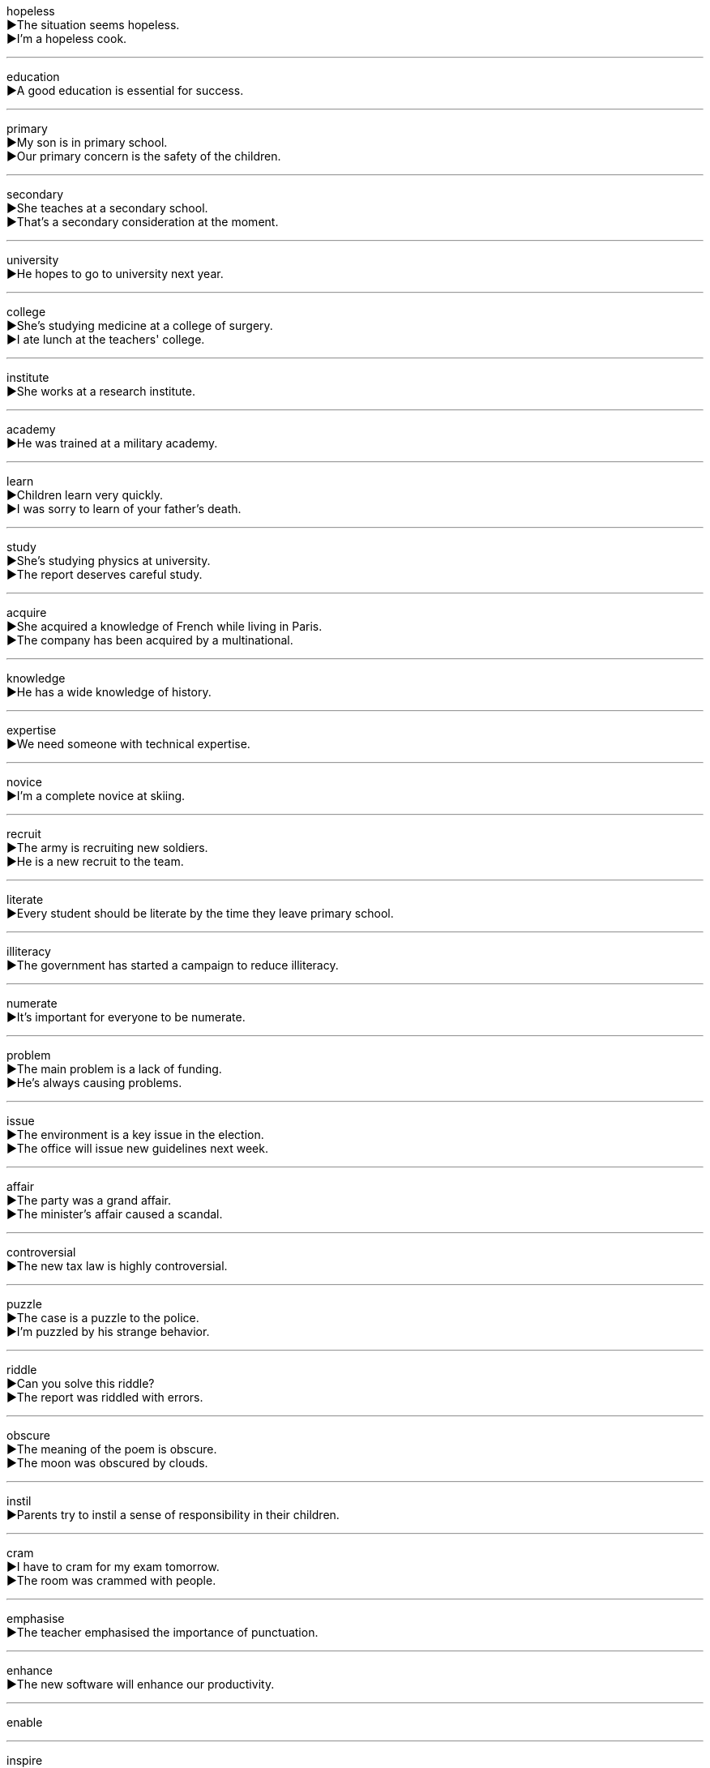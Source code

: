 

hopeless +
▶The situation seems hopeless. +
▶I'm a hopeless cook. +

'''

education +
▶A good education is essential for success. +

'''

primary +
▶My son is in primary school. +
▶Our primary concern is the safety of the children. +

'''

secondary +
▶She teaches at a secondary school. +
▶That's a secondary consideration at the moment. +

'''

university +
▶He hopes to go to university next year. +

'''

college +
▶She's studying medicine at a college of surgery. +
▶I ate lunch at the teachers' college. +

'''

institute +
▶She works at a research institute. +

'''

academy +
▶He was trained at a military academy. +

'''

learn +
▶Children learn very quickly. +
▶I was sorry to learn of your father's death. +

'''

study +
▶She's studying physics at university. +
▶The report deserves careful study. +

'''

acquire +
▶She acquired a knowledge of French while living in Paris. +
▶The company has been acquired by a multinational. +

'''

knowledge +
▶He has a wide knowledge of history. +

'''

expertise +
▶We need someone with technical expertise. +

'''

novice +
▶I'm a complete novice at skiing. +

'''

recruit +
▶The army is recruiting new soldiers. +
▶He is a new recruit to the team. +

'''

literate +
▶Every student should be literate by the time they leave primary school. +

'''

illiteracy +
▶The government has started a campaign to reduce illiteracy. +

'''

numerate +
▶It's important for everyone to be numerate. +

'''

problem +
▶The main problem is a lack of funding. +
▶He's always causing problems. +

'''

issue +
▶The environment is a key issue in the election. +
▶The office will issue new guidelines next week. +

'''

affair +
▶The party was a grand affair. +
▶The minister's affair caused a scandal. +

'''

controversial +
▶The new tax law is highly controversial. +

'''

puzzle +
▶The case is a puzzle to the police. +
▶I'm puzzled by his strange behavior. +

'''

riddle +
▶Can you solve this riddle? +
▶The report was riddled with errors. +

'''

obscure +
▶The meaning of the poem is obscure. +
▶The moon was obscured by clouds. +

'''

instil +
▶Parents try to instil a sense of responsibility in their children. +

'''

cram +
▶I have to cram for my exam tomorrow. +
▶The room was crammed with people. +

'''

emphasise +
▶The teacher emphasised the importance of punctuation. +

'''

enhance +
▶The new software will enhance our productivity. +

'''

enable +

'''

inspire +
▶Her speech inspired the crowd. +

'''

motive +
▶The police are investigating the motive for the murder. +

'''

motivate +
▶A good teacher knows how to motivate students. +

'''

stimulate +
▶The government plans to cut taxes in order to stimulate the economy. +

'''

spur +
▶The victory spurred the team on to greater efforts. +
▶He did it on the spur of the moment. +

'''

impetus +
▶The grant provided the impetus for the new project. +

'''

indulge +
▶I occasionally indulge in a piece of chocolate. +
▶She indulges her grandchildren. +

'''

spoil +
▶Don't spoil your appetite by eating sweets before dinner. +
▶The bad news spoiled our holiday. +

'''

abuse +
▶Drug abuse is a serious problem. +
▶He was accused of abusing his power. +

'''

intelligent +
▶Dolphins are highly intelligent animals. +

'''

clever +
▶That was a clever solution to the problem. +

'''

smart +
▶He's a very smart businessman. +
▶You look very smart in that suit. +

'''

all-round +
▶She is an all-round excellent athlete. +

'''

genius +
▶Einstein was a genius. +

'''

elite +
▶The team is made up of the elite players in the country. +

'''

idiot +
▶I felt like an idiot when I forgot her name. +

'''

wisdom +
▶With age comes wisdom. +

'''

wit +
▶She is known for her quick wit. +

'''

aptitude +
▶She showed an early aptitude for mathematics. +

'''

capable +
▶She is a very capable manager. +

'''

excellent +
▶The food was excellent. +

'''

outstanding +
▶She has made outstanding progress. +

'''

brilliant +
▶The lecture was absolutely brilliant. +

'''

prestige +
▶The job has a lot of prestige. +

'''

reputation +
▶The company has a reputation for quality. +

'''

eminent +
▶He is an eminent scientist in his field. +

'''

notorious +
▶The area is notorious for its high crime rate. +

'''

esteem +
▶She is held in high esteem by her colleagues. +

'''

respect +
▶You should show respect for your elders. +
▶I respect your opinion. +

'''

diligent +
▶She is a diligent student who always does her homework. +

'''

painstaking +
▶The restoration work required painstaking attention to detail. +

'''

skill +
▶Carpentry is a useful skill. +

'''

approach +
▶We need a new approach to this problem. +
▶The date of the election is approaching. +

'''

scheme +
▶The government has launched a new health insurance scheme. +
▶He schemed to get control of the company. +

'''

headmaster +
▶The headmaster announced a holiday. +

'''

principal +
▶The school principal will retire this year. +
▶The principal reason for my decision is cost. +

'''

dean +
▶He is the dean of the Faculty of Medicine. +

'''

faculty +
▶She is a member of the history faculty. +
▶He has lost the faculty of speech. +

'''

professor +
▶Professor Smith will give the lecture. +

'''

scholar +
▶He is a renowned classical scholar. +

'''

scientist +
▶Scientists have made a new discovery. +

'''

mentor +
▶He was my mentor when I first started working here. +

'''

tutor +
▶She works as a private tutor. +
▶He tutors students in mathematics. +

'''

lecturer +
▶She is a lecturer in English literature. +

'''

assistant +
▶The shop assistant was very helpful. +

'''

candidate +
▶There are three candidates for the job. +

'''

degree +
▶She holds a master's degree in economics. +
▶To what degree do you agree with this statement? +
▶The temperature dropped by ten degrees. +

'''

qualify +
▶This course qualifies you to teach English. +
▶The team qualified for the finals. +

'''

certify +
▶The doctor certified him fit to return to work. +
▶This is a certified organic product. +

'''

license +
▶You need a license to drive a car. +
▶The restaurant is licensed to sell alcohol. +

'''

permit +
▶You need a permit to park here. +
▶Weather permitting, we'll have a picnic tomorrow. +

'''

diploma +
▶She received her high school diploma last year. +

'''

diplomat +
▶The diplomat worked to improve relations between the two countries. +

'''

ambassador +
▶The American ambassador will attend the meeting. +

'''

pupil +
▶The teacher has thirty pupils in her class. +
▶The pupil of the eye contracts in bright light. +

'''

graduate +
▶She graduated from Harvard University. +
▶He is a graduate in law. +

'''

ceremony +
▶The wedding ceremony was beautiful. +
▶Without ceremony, he pushed his way to the front. +

'''

bachelor +
▶He remained a bachelor all his life. +
▶She earned a Bachelor of Arts degree. +

'''

master +
▶The dog obeyed its master. +
▶She is a master of negotiation. +
▶It takes years to master a language. +

'''

doctor +
▶You should see a doctor about that cough. +
▶He earned his Doctor of Philosophy. +

'''

fresher +
▶The freshers arrived on campus last week. +

'''

sophomore +
▶She is a sophomore at Yale University. +

'''

junior +
▶He is a junior partner in the firm. +
▶She is three years my junior. +

'''

senior +
▶She is a senior lecturer at the university. +
▶He is my senior by two years. +

'''

alumni +
▶The university's alumni donated generously. +

'''

campus +
▶The library is on the main campus. +

'''

orientation +
▶New employees will attend an orientation session. +
▶The building has an east-west orientation. +

'''

platform +
▶The train to London will depart from platform four. +
▶The party's platform includes tax cuts. +

'''

coed +
▶It's a coed dormitory. +

'''

register +
▶You must register for the course online. +
▶The thermometer registered 30 degrees. +
▶He spoke with a formal register. +

'''

roster +
▶Check the roster to see when you're working. +

'''

enrol +
▶Students must enrol before the end of September. +

'''

matriculation +
▶Matriculation ceremonies mark the formal admission to the university. +

'''

accommodation +
▶The university guarantees accommodation for first-year students. +

'''

dorm +
▶Most freshmen live in a dorm. +

'''

dining hall +
▶We eat breakfast in the dining hall. +

'''

canteen +
▶I'll meet you at the canteen for lunch. +

'''

laboratory +
▶The scientist worked in the laboratory all day. +

'''

experiment +
▶They conducted an experiment to test the theory. +
▶The school is experimenting with a new teaching method. +

'''

data +
▶The data is still being analyzed. +

'''

quantity +
▶It's cheaper to buy in large quantities. +

'''

quality +
▶The quality of the service was excellent. +

'''

library +
▶I borrowed this book from the library. +

'''

literature +
▶She is studying English literature. +
▶The company sent us some literature about their products. +

'''

article +
▶Did you read the article about climate change? +
▶This is an article of clothing. +

'''

author +
▶He is the author of several best-selling novels. +

'''

tale +
▶He told us a tale of his adventures. +

'''

fiction +
▶She writes science fiction. +

'''

story +
▶Tell me a story. +
▶The news story was on the front page. +

'''

diary +
▶She keeps a diary. +

'''

poetry +
▶He writes poetry in his spare time. +

'''

magazine +
▶I read about it in a magazine. +

'''

journal +
▶She publishes her research in academic journals. +
▶He kept a journal of his travels. +

'''

coverage +
▶The event received widespread media coverage. +

'''

bibliography +
▶Remember to include a bibliography with your essay. +

'''

encyclopedia +
▶I looked it up in the encyclopedia. +

'''

biography +
▶I'm reading a biography of Winston Churchill. +

'''

documentary +
▶We watched a documentary about pandas. +

'''

series +
▶Have you been watching the new series on TV? +
▶A series of accidents has occurred here. +

'''

record +
▶Keep a record of your expenses. +
▶She holds the world record for the high jump. +
▶The meeting was recorded. +

'''

file +
▶I can't find the file on my computer. +
▶Please file these documents alphabetically. +

'''

profile +
▶The magazine published a profile of the new minister. +
▶Keep a low profile until the situation calms down. +

'''

draft +
▶I've written the first draft of my report. +
▶He was drafted into the army. +

'''

sketch +
▶He drew a quick sketch of the building. +
▶She sketched out her plan. +

'''

brochure +
▶The travel agency gave us a brochure about the hotel. +

'''

manual +
▶Read the instruction manual before using the machine. +
▶He works as a manual laborer. +

'''

frame +
▶The picture is in a wooden frame. +
▶He was in the right frame of mind for the exam. +
▶She framed the question carefully. +

'''

index +
▶Use the index to find the page number. +
▶The Dow Jones index fell today. +

'''

catalogue +
▶The library has a computerized catalogue. +
▶The items are catalogued alphabetically. +

'''

category +
▶The books are divided into categories. +

'''

inventory +
▶We need to take an inventory of the stock. +

'''

content +
▶The content of the essay is excellent. +
▶She looked at the table of contents. +
▶He is content with his life. +

'''

context +
▶You need to see the problem in its historical context. +

'''

list +
▶Make a list of things you need to buy. +
▶I've listed my name for the trip. +

'''

chapter +
▶The first chapter of the book is very exciting. +

'''

volume +
▶The encyclopedia has twenty volumes. +
▶Please turn down the volume. +
▶The volume of trade has increased. +

'''

reel +
▶He took the reel of film out of the camera. +
▶The boxer was reeling from the punch. +
▶She can reel off the names of all the presidents. +

'''

subject +
▶What is the subject of your essay? +
▶He is a British subject. +
▶The students were subjected to a difficult test. +

'''

object +
▶The object under the microscope is a cell. +
▶The object of the game is to score the most points. +
▶Many people objected to the new law. +

'''

major +
▶Her major is computer science. +
▶This is a major problem. +
▶He majored in history at university. +

'''

minor +
▶He is studying Spanish as a minor. +
▶It's only a minor injury. +

'''

sociology +
▶She has a degree in sociology. +

'''

politics +
▶He is very interested in politics. +

'''

economics +
▶She studied economics at university. +

'''

marketing +
▶He works in the marketing department. +

'''

accounting +
▶Accounting is a stable profession. +

'''

audit +
▶The company's accounts are audited annually. +
▶I decided to audit a philosophy class. +

'''

statistics +
▶According to statistics, most road accidents happen at night. +

'''

psychology +
▶She has a degree in psychology. +

'''

philosophy +
▶He is a professor of philosophy. +

'''

logic +
▶There's no logic in his argument. +

'''

biology +
▶We are studying plant biology this term. +

'''

physics +
▶Physics was my favorite subject at school. +

'''

chemistry +
▶There was a lot of chemistry between the two actors. +
▶He studied chemistry at university. +

'''

agriculture +
▶The country's economy is based on agriculture. +

'''

logistics +
▶The logistics of organizing the conference are complex. +

'''

geography +
▶We are learning about the geography of Asia. +

'''

history +
▶She has a keen interest in ancient history. +

'''

engineering +
▶He works in civil engineering. +

'''

mechanics +
▶The mechanics of the engine are very complex. +

'''

electronics +
▶He is an expert in electronics. +

'''

maths +
▶I need to improve my maths. +

'''

arithmetic +
▶We learned basic arithmetic in primary school. +

'''

geometry +
▶Geometry involves the study of shapes and angles. +

'''

algebra +
▶Algebra was always a challenge for me. +

'''

calculus +
▶Calculus is a branch of mathematics. +

'''

plus +
▶Two plus two equals four. +
▶Speaking French is a plus for this job. +

'''

sum +
▶The sum of 5 and 3 is 8. +
▶He was left a large sum of money. +

'''

total +
▶The total cost was over $100. +
▶The car was totally destroyed in the accident. +

'''

merge +
▶The two companies plan to merge next year. +
▶Merge onto the highway carefully. +

'''

equation +
▶Solve the equation for x. +
▶Money is a key variable in the equation of happiness. +

'''

identical +
▶The two sisters are identical twins. +
▶This copy is identical to the original. +

'''

minus +
▶Ten minus four is six. +
▶The temperature was minus five degrees. +

'''

subtract +
▶If you subtract 3 from 7, you get 4. +

'''

multiply +
▶To calculate the area, multiply the length by the width. +
▶Rabbits multiply rapidly. +

'''

divide +
▶Divide the cake into eight pieces. +
▶Fifteen divided by three is five. +

'''

dividend +
▶The company paid a good dividend to its shareholders. +

'''

remainder +
▶After dividing 10 by 3, the quotient is 3 and the remainder is 1. +
▶He spent the remainder of his life in peace. +

'''

rational +
▶There must be a rational explanation for this. +
▶3/4 is a rational number. +

'''

parameter +
▶We need to work within the parameters of the budget. +

'''

variable +
▶The speed of the wind is a variable in our calculations. +
▶The weather is variable at this time of year. +

'''

even +
▶2, 4, and 6 are even numbers. +
▶The table is not even; it wobbles. +
▶She spoke with an even tone. +

'''

odd +
▶1, 3, and 5 are odd numbers. +
▶It's odd that he hasn't called. +

'''

mean +
▶The mean of 2, 4, and 6 is 4. +
▶He didn't mean to hurt you. +
▶Don't be so mean to your little brother. +

'''

double +
▶The recipe requires double the amount of sugar. +
▶The number of students has doubled in five years. +
▶We need a double room. +

'''

triple +
▶The company reported triple the profits this year. +
▶The athlete tripled his score in the second half. +

'''

quadruple +
▶The population has quadrupled in the last century. +

'''

multiple +
▶She suffered multiple injuries in the accident. +
▶20 is a multiple of 5. +

'''

maximum +
▶The maximum speed limit is 70 mph. +

'''

minimum +
▶We need a minimum of ten people to run the course. +

'''

approximately +
▶The journey will take approximately three hours. +

'''

chart +
▶The sales figures are shown on the chart. +

'''

graph +
▶Draw a graph to show the results. +

'''

diagram +
▶The instructions include a diagram of how to assemble the furniture. +

'''

table +
▶The results are presented in the table below. +

'''

matrix +
▶The data can be represented in a matrix. +

'''

rectangle +
▶A rectangle has four right angles. +

'''

cube +
▶A cube has six equal square faces. +
▶Cube the potatoes before boiling them. +

'''

angle +
▶The two roads meet at a right angle. +
▶He's always trying to angle for a compliment. +

'''

triangle +
▶A triangle has three sides. +

'''

diagonal +
▶Draw a diagonal line from one corner to the other. +

'''

straight +
▶Draw a straight line. +
▶Go straight on at the traffic lights. +
▶Give me a straight answer. +

'''

circle +
▶We sat in a circle. +
▶The plane circled the airport before landing. +

'''

round +
▶The plate is round. +
▶Let's go for a round of golf. +
▶She rounded the corner quickly. +

'''

dot +
▶The letter 'i' has a dot over it. +
▶The island was just a dot on the horizon. +

'''

sphere +
▶The Earth is not a perfect sphere. +

'''

cone +
▶The children were eating ice cream cones. +

'''

extent +
▶I was surprised by the extent of the damage. +

'''

width +
▶What is the width of the room? +

'''

length +
▶The length of the pool is 25 meters. +

'''

decimal +
▶The number is correct to three decimal places. +

'''

per cent +
▶Interest rates rose by one per cent. +

'''

proportion +
▶A large proportion of the earth's surface is covered by water. +

'''

rate +
▶What is the current exchange rate? +
▶The crime rate has fallen. +

'''

ratio +
▶The ratio of boys to girls in the class is 2:1. +

'''

fraction +
▶Only a fraction of the students passed the exam. +
▶1/2 is a fraction. +

'''

scale +
▶The map is drawn to a scale of 1:50,000. +
▶The fisherman weighed the fish on a scale. +
▶It takes time to scale a mountain. +

'''

ounce +
▶Add six ounces of sugar. +
▶He didn't have an ounce of courage left. +

'''

density +
▶The population density of this city is very high. +

'''

Fahrenheit +
▶Water freezes at 32 degrees Fahrenheit. +

'''

mercury +
▶Mercury is the liquid metal inside a thermometer. +

'''

battery +
▶The remote control needs new batteries. +
▶He was charged with assault and battery. +

'''

volt +
▶The system operates on 12 volts. +

'''

radiate +
▶The sun radiates heat and light. +
▶She radiated confidence. +

'''

emit +
▶The car emits harmful gases. +

'''

transparent +
▶The water was so transparent we could see the bottom. +
▶The company needs to be more transparent about its finances. +

'''

hollow +
▶The tree trunk was hollow. +
▶His promises rang hollow. +

'''

ozone +
▶The ozone layer protects us from the sun's harmful rays. +

'''

gravity +
▶Gravity causes objects to fall to the ground. +
▶He understood the gravity of the situation. +

'''

friction +
▶Friction between the surfaces causes heat. +
▶There is friction between the two departments. +

'''

eccentric +
▶The old man was known for his eccentric behavior. +

'''

displace +
▶The flood displaced thousands of people. +
▶A ship displaces a certain amount of water. +

'''

boil +
▶Water boils at 100 degrees Celsius. +
▶Boil the potatoes for 20 minutes. +

'''

melt +
▶The ice cream started to melt in the sun. +
▶His heart melted when he saw the puppy. +

'''

dissolve +
▶Sugar dissolves in water. +
▶The assembly was dissolved by the king. +

'''

rust +
▶The old bike had begun to rust. +
▶The iron gate was covered with rust. +

'''

ferment +
▶Grape juice ferments to become wine. +
▶The country was in a state of political ferment. +

'''

dilute +
▶Dilute the paint with water before using it. +
▶The effect of the policy was diluted by compromises. +

'''

acid +
▶Vinegar contains acetic acid. +
▶She made an acid remark about his work. +

'''

noxious +
▶The factory was releasing noxious fumes into the air. +

'''

static +
▶My hair is full of static electricity. +
▶House prices have remained static for months. +

'''

inert +
▶The gas is inert and non-flammable. +
▶He lay inert on the floor. +

'''

inherent +
▶The power inherent in the office of president must be used wisely. +

'''

formula +
▶The chemical formula for water is H₂O. +
▶There is no magic formula for success. +

'''

component +
▶Each component of the engine is carefully tested. +

'''

compose +
▶Water is composed of hydrogen and oxygen. +
▶Mozart composed many symphonies. +

'''

mixture +
▶Air is a mixture of gases. +

'''

blend +
▶This coffee is a blend of different beans. +
▶The new building blends perfectly with the old ones. +

'''

theory +
▶In theory, the plan should work. +
▶Darwin's theory of evolution is widely accepted. +

'''

empirical +
▶Their conclusions are based on empirical evidence. +

'''

practical +
▶We need to find a practical solution. +
▶The course includes both theoretical and practical work. +

'''

doctrine +
▶The church's doctrine on marriage is clear. +

'''

principle +
▶It's against my principles to lie. +
▶The machine works on the principle of leverage. +

'''

discipline +
▶Learning a language requires discipline. +
▶History is an academic discipline. +

'''

term +
▶The president's term of office is four years. +
▶What is the technical term for this? +

'''

semester +
▶I'm taking five courses this semester. +

'''

timetable +
▶Check the timetable for the train times. +

'''

schedule +
▶The project is behind schedule. +
▶The meeting is scheduled for 3 p.m. +

'''

deadline +
▶The deadline for applications is next Friday. +

'''

course +
▶I'm taking a course in computer programming. +
▶The ship changed course to avoid the storm. +

'''

lesson +
▶The music lesson lasts an hour. +
▶Let that be a lesson to you. +

'''

curriculum +
▶The school has a broad curriculum. +

'''

seminar +
▶I attended a seminar on marketing strategies. +

'''

forum +
▶The website provides a forum for discussion. +

'''

syllabus +
▶The syllabus outlines the topics we will cover. +

'''

system +
▶The solar system consists of the sun and the planets. +
▶We need a new filing system. +

'''

rudimentary +
▶He has only a rudimentary knowledge of French. +

'''

basic +
▶We need to cover the basic principles first. +
▶Food and shelter are basic human needs. +

'''

fundamental +
▶There is a fundamental difference between the two approaches. +

'''

elementary +
▶She is studying elementary mathematics. +

'''

profound +
▶The book had a profound influence on me. +
▶He is a profound thinker. +

'''

superficial +
▶He suffered only superficial wounds. +
▶She has a very superficial understanding of the issue. +

'''

surface +
▶The table has a smooth surface. +
▶The truth began to surface after the investigation. +

'''

compulsory +
▶Military service is compulsory in that country. +

'''

prerequisite +
▶A pass in the exam is a prerequisite for entry to the university. +

'''

selective +
▶The school is very selective about which students it admits. +

'''

elective +
▶I'm taking an elective course in art history. +

'''

assignment +
▶Your assignment is due next Monday. +
▶His next assignment is in Tokyo. +

'''

submit +
▶You must submit your essay by Friday. +
▶I submit that the evidence is unreliable. +

'''

preview +
▶We saw a preview of the new movie. +

'''

review +
▶We need to review the material before the test. +
▶The paper published a review of the play. +

'''

revise +
▶I need to revise for my history exam. +
▶The company revised its sales forecasts. +

'''

inspect +
▶The health inspector will inspect the restaurant tomorrow. +

'''

consult +
▶You should consult a doctor if the pain continues. +
▶I need to consult my notes. +

'''

skim +
▶I only had time to skim through the report. +
▶Skim the fat off the top of the soup. +

'''

scan +
▶He scanned the horizon for any sign of land. +
▶The document was scanned into the computer. +

'''

scrutinise +
▶The committee will scrutinise the proposal carefully. +

'''

recite +
▶The child recited a poem from memory. +

'''

dictate +
▶The manager dictated a letter to his secretary. +
▶Circumstances will dictate our next move. +

'''

examination +
▶The doctor gave me a medical examination. +
▶I have an examination in English tomorrow. +

'''

test +
▶We have a spelling test every Friday. +
▶The new drug is being tested on animals. +

'''

quiz +
▶We had a pop quiz in math today. +

'''

presentation +
▶She gave a presentation on her research findings. +

'''

plagiarise +
▶The student was expelled for plagiarising an essay. +

'''

copy +
▶Please make a copy of this report for me. +
▶Don't copy your friend's homework. +

'''

print +
▶The book is printed on recycled paper. +
▶Can you print out this email for me? +

'''

thesis +
▶She is writing her doctoral thesis on climate change. +
▶His main thesis is that education is the key to development. +

'''

essay +
▶We had to write an essay on the causes of the First World War. +
▶He essayed a difficult piece on the piano. +

'''

paper +
▶She presented a paper at the academic conference. +
▶Wrap the gift in colorful paper. +

'''

dissertation +
▶He is working on his dissertation for his PhD. +

'''

project +
▶Our group project is due next week. +
▶The company is projecting increased sales for next year. +

'''

heading +
▶The chapter heading was in bold type. +
▶We are heading towards the city center. +

'''

outset +
▶It was clear from the outset that the plan would fail. +

'''

outline +
▶She gave me a brief outline of the story. +
▶Please outline your main arguments. +

'''

point +
▶That's a very good point. +
▶Point the camera at the subject. +
▶We have reached a point where we must make a decision. +

'''

gist +
▶I missed the beginning, but I got the gist of what he was saying. +

'''

opinion +
▶In my opinion, we should wait. +

'''

introduce +
▶Let me introduce you to my friend. +
▶The company is introducing a new product line. +

'''

reference +
▶Make sure you include a list of references. +
▶He referenced several studies in his talk. +

'''

cite +
▶The report cites government statistics. +

'''

elicit +
▶The teacher's question elicited no response from the students. +

'''

quote +
▶She quoted a line from Shakespeare. +
▶Can you give me a quote for repairing the roof? +

'''

extract +
▶The extract from the novel was very exciting. +
▶They extract oil from the seeds. +

'''

abstract +
▶Please write an abstract of your research paper. +
▶Modern art can be very abstract. +

'''

summary +
▶He gave a summary of the main points. +

'''

assume +
▶I assume you're here for the interview. +
▶She will assume the role of director next month. +

'''

presume +
▶I presume you've already eaten. +
▶We must presume innocence until guilt is proven. +

'''

suppose +
▶I suppose you're right. +
▶Suppose we leave early to avoid the traffic. +

'''

hypothesis +
▶The scientist proposed a new hypothesis to explain the results. +

'''

postulate +
▶Einstein postulated that the speed of light is constant. +

'''

speculate +
▶It's useless to speculate about what might have happened. +

'''

predict +
▶The weather forecast predicts rain for tomorrow. +

'''

perceive +
▶Cats are able to see in light levels too low for humans to perceive. +
▶He was perceived as a threat by his rivals. +

'''

detect +
▶The test can detect the presence of the virus. +

'''

discern +
▶It was difficult to discern any pattern in the data. +

'''

recognize +
▶I recognized her from the photograph. +
▶The government recognized the new state. +

'''

conscious +
▶He was conscious of someone watching him. +
▶The patient is now fully conscious. +

'''

reckon +
▶I reckon it'll take about three hours. +
▶He is reckoned to be the best player in the team. +

'''

deem +
▶The area was deemed safe after the inspection. +

'''

imply +
▶His silence implied agreement. +
▶Are you implying that I'm lying? +

'''

deliberate +
▶The jury deliberated for five hours before reaching a verdict. +
▶The insult was deliberate. +

'''

represent +
▶The red lines on the map represent railways. +
▶She represents the company in all their legal matters. +

'''

insist +
▶She insisted on paying for her own meal. +

'''

persist +
▶If the pain persists, see a doctor. +
▶He persisted in asking difficult questions. +

'''

understand +
▶I don't understand this question. +
▶It is understood that the fee will be paid in advance. +

'''

comprehend +
▶It's difficult to comprehend the sheer scale of the universe. +

'''

analyse +
▶We need to analyse the data carefully. +

'''

diagnose +
▶The doctor diagnosed a rare disease. +

'''

infer +
▶From his tone, I inferred that he was angry. +

'''

deduce +
▶From the evidence, we can deduce that he was present at the scene. +

'''

conclude +
▶The report concluded that safety measures were inadequate. +
▶I'd like to conclude by thanking everyone for coming. +

'''

analogy +
▶He used an analogy of a car engine to explain how the heart works. +

'''

compare +
▶Compare the two products before you buy. +
▶Her singing has been compared to that of a nightingale. +

'''

contrast +
▶The white walls contrast sharply with the black floor. +
▶The book contrasts the lives of the rich and the poor. +

'''

overlap +
▶There is some overlap between the two theories. +
▶Our shifts overlap by two hours. +

'''

contradiction +
▶There is a contradiction between his words and his actions. +

'''

disagree +
▶I disagree with you on that point. +

'''

differ +
▶My opinion differs from yours. +

'''

diverse +
▶The city has a culturally diverse population. +

'''

nuance +
▶The translation misses the nuance of the original poem. +

'''

inductive +
▶Inductive reasoning involves making generalizations from specific observations. +

'''

detail +
▶He explained the plan in great detail. +
▶The report details the company's financial performance. +

'''

thorough +
▶The police conducted a thorough search of the area. +

'''

example +
▶This is a good example of his early work. +

'''

instance +
▶There have been several instances of vandalism in the park. +

'''

confirm +
▶Please confirm your attendance by Friday. +
▶The test confirmed that she was pregnant. +

'''

demonstrate +
▶The salesman demonstrated how the vacuum cleaner works. +
▶The protest demonstrated public opposition to the war. +

'''

illustrate +
▶The diagram illustrates the process. +
▶To illustrate my point, let me tell you a story. +

'''

manifest +
▶His nervousness was manifest in his trembling hands. +
▶The disease manifested itself in a high fever. +

'''

prove +
▶Can you prove that you were elsewhere at the time of the crime? +
▶The method proved to be very effective. +

'''

determine +
▶We need to determine the cause of the problem. +
▶Her encouragement determined me to continue. +

'''

decide +
▶We haven't decided where to go on holiday yet. +

'''

resolve +
▶The committee resolved to approve the proposal. +
▶We must find a way to resolve this conflict. +

'''

survey +
▶They conducted a survey of public opinion. +
▶We surveyed the land before building. +

'''

research +
▶He is doing research into the causes of cancer. +
▶We need to research the market before launching the product. +

'''

observe +
▶We observed the birds for several hours. +
▶All students must observe the school rules. +

'''

inquire +
▶I will inquire about the train schedule. +
▶The committee will inquire into the allegations. +

'''

query +
▶I have a query about my bill. +
▶The system allows users to query the database. +

'''

questionnaire +
▶Please complete this questionnaire and return it by Friday. +

'''

achieve +
▶She worked hard to achieve her goals. +

'''

accomplish +
▶We have accomplished all we set out to do. +

'''

attain +
▶He attained the rank of colonel. +
▶After years of study, she attained a high level of proficiency in Japanese. +

'''

credit +
▶You will receive credit for the course if you pass the exam. +
▶The money has been credited to your account. +
▶She is a credit to her profession. +

'''

score +
▶The final score was 2-1. +
▶He scored a goal in the last minute. +
▶She scored highly on the test. +

'''

mark +
▶What mark did you get for your essay? +
▶The dog left muddy marks on the carpet. +
▶The event marks the beginning of a new era. +

'''

grade +
▶She got a good grade in math. +
▶The eggs are graded by size. +
▶The hill has a steep grade. +

'''

rank +
▶He holds the rank of captain. +
▶The university ranks among the best in the world. +
▶The soldiers stood in ranks. +

'''

row +
▶We sat in the front row. +
▶They had a row about money. +
▶Can you row a boat? +

'''

queue +
▶There was a long queue for the bus. +
▶We had to queue for hours to get tickets. +

'''

grant +
▶She received a grant to study abroad. +
▶The judge granted bail to the accused. +
▶I grant you that it's a difficult situation. +

'''

praise +
▶The teacher praised the student for her hard work. +
▶The film has received high praise from critics. +

'''

appreciate +
▶I appreciate your help. +
▶His paintings have appreciated in value over the years. +
▶You can't fully appreciate foreign literature in translation. +

'''

feedback +
▶We welcome feedback from our customers. +

'''

underestimate +
▶Never underestimate your opponent. +
▶We underestimated the time it would take to get there. +

'''

overestimate +
▶I think you overestimate his abilities. +
▶The cost was overestimated by 20%. +

'''

apply +
▶You must apply for a visa. +
▶Apply the cream to the affected area. +
▶This rule does not apply to children. +

'''

fellowship +
▶He was awarded a research fellowship at the university. +
▶There was a strong sense of fellowship among the team members. +

'''

scholarship +
▶She won a scholarship to study at Oxford. +
▶His book is a fine piece of scholarship. +

'''

reward +
▶A reward has been offered for the return of the lost dog. +
▶Success is its own reward. +
▶She rewarded him with a smile. +

'''

award +
▶She received an award for her bravery. +
▶The judge awarded damages to the plaintiff. +

'''

prize +
▶He won first prize in the competition. +
▶She prized the necklace because it was a gift from her grandmother. +

'''
